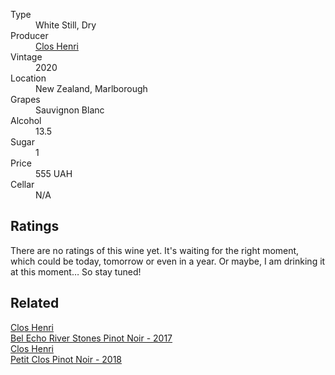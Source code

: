 #+attr_html: :class wine-main-image
[[file:/images/3f/72d155-544c-4bae-af24-d9a0f4f3f09a/2022-06-25-13-20-25-750A8360-761E-469B-B99C-7A23292DA3FA-1-105-c@512.webp]]

- Type :: White Still, Dry
- Producer :: [[barberry:/producers/c31a826a-e40f-4e98-8e96-f7c0fe1274e1][Clos Henri]]
- Vintage :: 2020
- Location :: New Zealand, Marlborough
- Grapes :: Sauvignon Blanc
- Alcohol :: 13.5
- Sugar :: 1
- Price :: 555 UAH
- Cellar :: N/A

** Ratings

There are no ratings of this wine yet. It's waiting for the right moment, which could be today, tomorrow or even in a year. Or maybe, I am drinking it at this moment... So stay tuned!

** Related

#+begin_export html
<div class="flex-container">
  <a class="flex-item flex-item-left" href="/wines/44de7f1e-1cf5-4489-be2e-ba0529e305e2.html">
    <img class="flex-bottle" src="/images/44/de7f1e-1cf5-4489-be2e-ba0529e305e2/2022-09-20-15-54-14-IMG-2315@512.webp"></img>
    <section class="h">Clos Henri</section>
    <section class="h text-bolder">Bel Echo River Stones Pinot Noir - 2017</section>
  </a>

  <a class="flex-item flex-item-right" href="/wines/c99af144-3659-4c39-8982-179e4883c28b.html">
    <img class="flex-bottle" src="/images/c9/9af144-3659-4c39-8982-179e4883c28b/2022-09-20-15-55-33-IMG-2318@512.webp"></img>
    <section class="h">Clos Henri</section>
    <section class="h text-bolder">Petit Clos Pinot Noir - 2018</section>
  </a>

</div>
#+end_export
